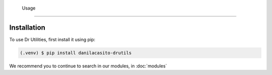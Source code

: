    Usage
=====

.. note:
   Remember that this package is in Alpha status

.. _installation:

Installation
------------

To use Dr Utilities, first install it using pip:

.. code-block:: console

   (.venv) $ pip install danilacasito-drutils


We recommend you to continue to search in our modules, in :doc:`modules`
